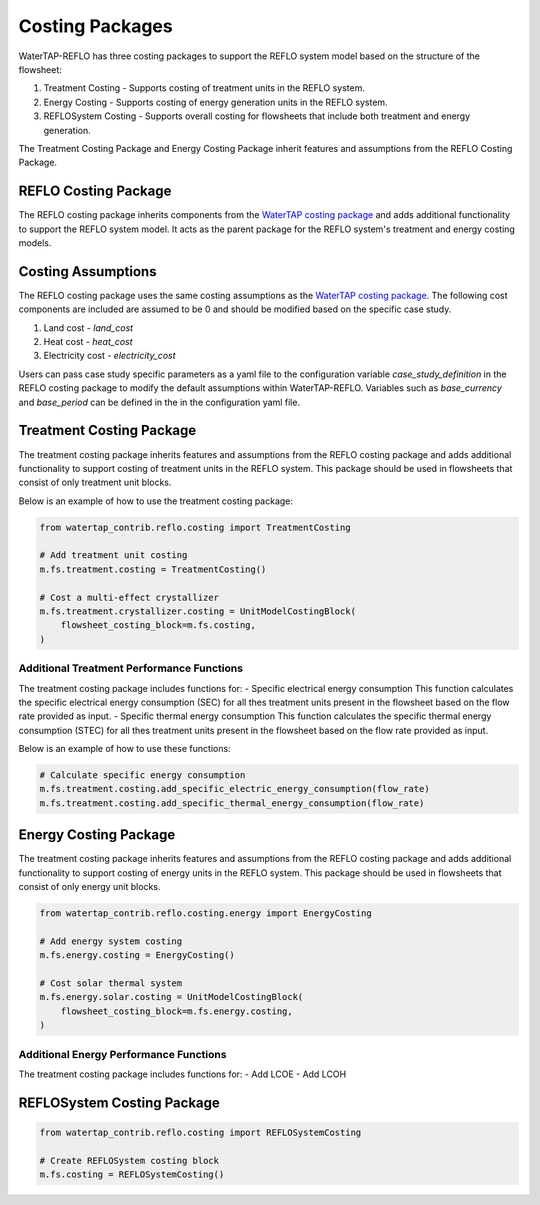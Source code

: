 Costing Packages
==================

WaterTAP-REFLO has three costing packages to support the REFLO system model based on the structure of the flowsheet:

1. Treatment Costing - Supports costing of treatment units in the REFLO system.
2. Energy Costing - Supports costing of energy generation units in the REFLO system.
3. REFLOSystem Costing - Supports overall costing for flowsheets that include both treatment and energy generation.

The Treatment Costing Package and Energy Costing Package inherit features and assumptions from the REFLO Costing Package.

REFLO Costing Package
------------------

The REFLO costing package inherits components from the `WaterTAP costing package <https://watertap.readthedocs.io/en/latest/technical_reference/costing/costing_base.html>`_ and adds additional functionality to support the REFLO system model.
It acts as the parent package for the REFLO system's treatment and energy costing models.


Costing Assumptions
------------------
The REFLO costing package uses the same costing assumptions as the `WaterTAP costing package <https://watertap.readthedocs.io/en/latest/technical_reference/costing/costing_base.html>`_.
The following cost components are included are assumed to be 0 and should be modified based on the specific case study.

1. Land cost - `land_cost`
2. Heat cost - `heat_cost`
3. Electricity cost - `electricity_cost`

Users can pass case study specific parameters as a yaml file to the configuration variable `case_study_definition` in the REFLO costing package to modify the default assumptions within WaterTAP-REFLO.
Variables such as `base_currency` and `base_period` can be defined in the in the configuration yaml file.

Treatment Costing Package
-------------------------

The treatment costing package inherits features and assumptions from the REFLO costing package and adds additional functionality to support costing of treatment units in the REFLO system.
This package should be used in flowsheets that consist of only treatment unit blocks.

Below is an example of how to use the treatment costing package:

.. code-block:: python

   from watertap_contrib.reflo.costing import TreatmentCosting
   
   # Add treatment unit costing
   m.fs.treatment.costing = TreatmentCosting()
   
   # Cost a multi-effect crystallizer
   m.fs.treatment.crystallizer.costing = UnitModelCostingBlock(
       flowsheet_costing_block=m.fs.costing,
   )


Additional Treatment Performance Functions
^^^^^^^^^^^^^^^^^^^^^^^^^^^^^^^^^^^^^^^^^^^
The treatment costing package includes functions for:
- Specific electrical energy consumption
This function calculates the specific electrical energy consumption (SEC) for all thes treatment units present in the flowsheet based on the flow rate provided as input.
- Specific thermal energy consumption
This function calculates the specific thermal energy consumption (STEC) for all thes treatment units present in the flowsheet based on the flow rate provided as input.

Below is an example of how to use these functions:

.. code-block:: python

   # Calculate specific energy consumption
   m.fs.treatment.costing.add_specific_electric_energy_consumption(flow_rate)
   m.fs.treatment.costing.add_specific_thermal_energy_consumption(flow_rate)


Energy Costing Package
-----------------------

The treatment costing package inherits features and assumptions from the REFLO costing package and adds additional functionality to support costing of energy units in the REFLO system.
This package should be used in flowsheets that consist of only energy unit blocks.

.. code-block:: python

   from watertap_contrib.reflo.costing.energy import EnergyCosting
   
   # Add energy system costing
   m.fs.energy.costing = EnergyCosting()
   
   # Cost solar thermal system
   m.fs.energy.solar.costing = UnitModelCostingBlock(
       flowsheet_costing_block=m.fs.energy.costing,
   )


Additional Energy Performance Functions
^^^^^^^^^^^^^^^^^^^^^^^^^^^^^^^^^^^^^^^
The treatment costing package includes functions for:
- Add LCOE
- Add LCOH


REFLOSystem Costing Package
-----------------------


.. code-block:: python

   from watertap_contrib.reflo.costing import REFLOSystemCosting

   # Create REFLOSystem costing block
   m.fs.costing = REFLOSystemCosting()